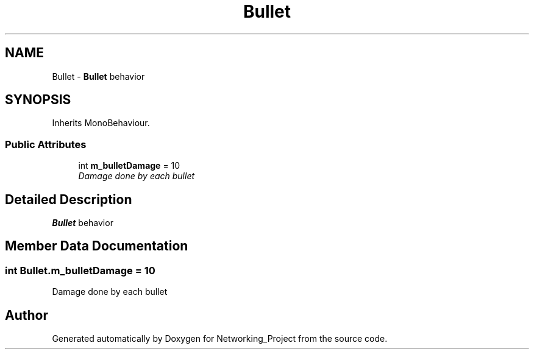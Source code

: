 .TH "Bullet" 3 "Thu Mar 9 2017" "Networking_Project" \" -*- nroff -*-
.ad l
.nh
.SH NAME
Bullet \- \fBBullet\fP behavior  

.SH SYNOPSIS
.br
.PP
.PP
Inherits MonoBehaviour\&.
.SS "Public Attributes"

.in +1c
.ti -1c
.RI "int \fBm_bulletDamage\fP = 10"
.br
.RI "\fIDamage done by each bullet \fP"
.in -1c
.SH "Detailed Description"
.PP 
\fBBullet\fP behavior 


.SH "Member Data Documentation"
.PP 
.SS "int Bullet\&.m_bulletDamage = 10"

.PP
Damage done by each bullet 

.SH "Author"
.PP 
Generated automatically by Doxygen for Networking_Project from the source code\&.
